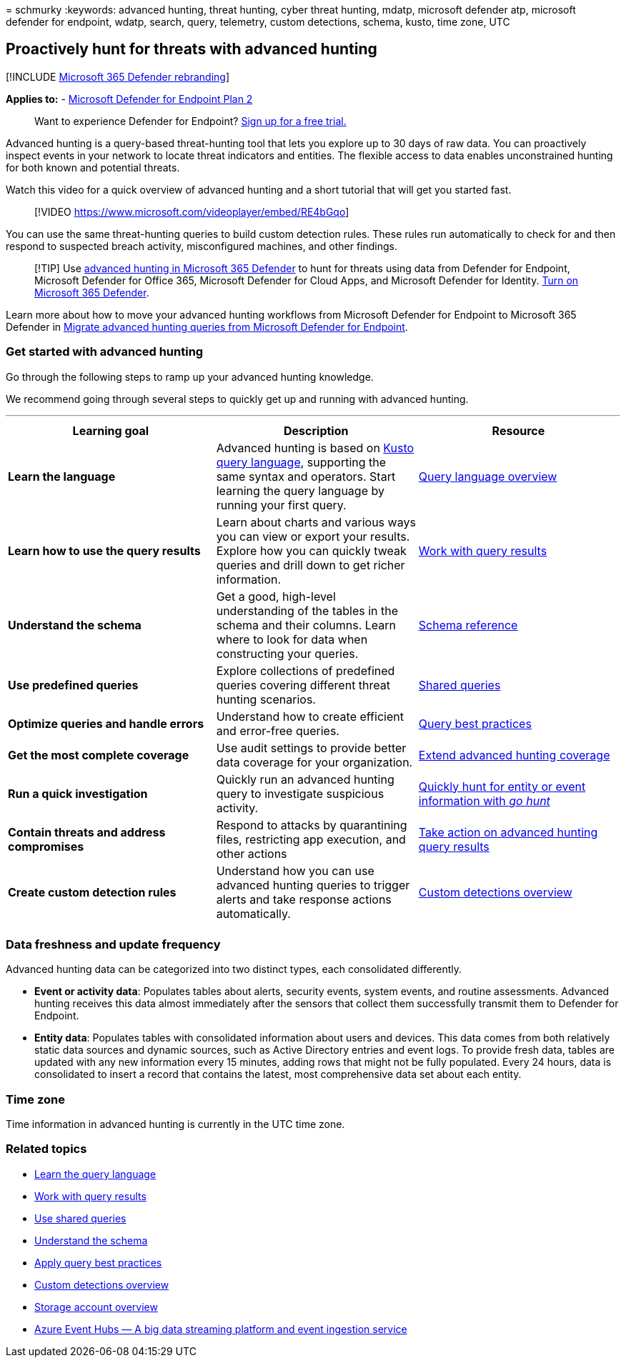 = 
schmurky
:keywords: advanced hunting, threat hunting, cyber threat hunting,
mdatp, microsoft defender atp, microsoft defender for endpoint, wdatp,
search, query, telemetry, custom detections, schema, kusto, time zone,
UTC

== Proactively hunt for threats with advanced hunting

{empty}[!INCLUDE link:../../includes/microsoft-defender.md[Microsoft 365
Defender rebranding]]

*Applies to:* -
https://go.microsoft.com/fwlink/?linkid=2154037[Microsoft Defender for
Endpoint Plan 2]

____
Want to experience Defender for Endpoint?
https://signup.microsoft.com/create-account/signup?products=7f379fee-c4f9-4278-b0a1-e4c8c2fcdf7e&ru=https://aka.ms/MDEp2OpenTrial?ocid=docs-wdatp-advancedhunting-abovefoldlink[Sign
up for a free trial.]
____

Advanced hunting is a query-based threat-hunting tool that lets you
explore up to 30 days of raw data. You can proactively inspect events in
your network to locate threat indicators and entities. The flexible
access to data enables unconstrained hunting for both known and
potential threats.

Watch this video for a quick overview of advanced hunting and a short
tutorial that will get you started fast.

____
{empty}[!VIDEO https://www.microsoft.com/videoplayer/embed/RE4bGqo]
____

You can use the same threat-hunting queries to build custom detection
rules. These rules run automatically to check for and then respond to
suspected breach activity, misconfigured machines, and other findings.

____
[!TIP] Use
link:/microsoft-365/security/defender/advanced-hunting-overview[advanced
hunting in Microsoft 365 Defender] to hunt for threats using data from
Defender for Endpoint, Microsoft Defender for Office 365, Microsoft
Defender for Cloud Apps, and Microsoft Defender for Identity.
link:/microsoft-365/security/defender/m365d-enable[Turn on Microsoft 365
Defender].
____

Learn more about how to move your advanced hunting workflows from
Microsoft Defender for Endpoint to Microsoft 365 Defender in
link:/microsoft-365/security/defender/advanced-hunting-migrate-from-mde[Migrate
advanced hunting queries from Microsoft Defender for Endpoint].

=== Get started with advanced hunting

Go through the following steps to ramp up your advanced hunting
knowledge.

We recommend going through several steps to quickly get up and running
with advanced hunting.

'''''

[width="100%",cols="34%,33%,33%",options="header",]
|===
|Learning goal |Description |Resource
|*Learn the language* |Advanced hunting is based on
link:/azure/kusto/query/[Kusto query language], supporting the same
syntax and operators. Start learning the query language by running your
first query. |link:advanced-hunting-query-language.md[Query language
overview]

|*Learn how to use the query results* |Learn about charts and various
ways you can view or export your results. Explore how you can quickly
tweak queries and drill down to get richer information.
|link:advanced-hunting-query-results.md[Work with query results]

|*Understand the schema* |Get a good, high-level understanding of the
tables in the schema and their columns. Learn where to look for data
when constructing your queries.
|link:advanced-hunting-schema-reference.md[Schema reference]

|*Use predefined queries* |Explore collections of predefined queries
covering different threat hunting scenarios.
|link:advanced-hunting-shared-queries.md[Shared queries]

|*Optimize queries and handle errors* |Understand how to create
efficient and error-free queries.
|link:advanced-hunting-best-practices.md[Query best practices]

|*Get the most complete coverage* |Use audit settings to provide better
data coverage for your organization.
|link:advanced-hunting-extend-data.md[Extend advanced hunting coverage]

|*Run a quick investigation* |Quickly run an advanced hunting query to
investigate suspicious activity.
|link:advanced-hunting-go-hunt.md[Quickly hunt for entity or event
information with _go hunt_]

|*Contain threats and address compromises* |Respond to attacks by
quarantining files, restricting app execution, and other actions
|link:advanced-hunting-take-action.md[Take action on advanced hunting
query results]

|*Create custom detection rules* |Understand how you can use advanced
hunting queries to trigger alerts and take response actions
automatically. |link:overview-custom-detections.md[Custom detections
overview]

| | |
|===

=== Data freshness and update frequency

Advanced hunting data can be categorized into two distinct types, each
consolidated differently.

* *Event or activity data*: Populates tables about alerts, security
events, system events, and routine assessments. Advanced hunting
receives this data almost immediately after the sensors that collect
them successfully transmit them to Defender for Endpoint.
* *Entity data*: Populates tables with consolidated information about
users and devices. This data comes from both relatively static data
sources and dynamic sources, such as Active Directory entries and event
logs. To provide fresh data, tables are updated with any new information
every 15 minutes, adding rows that might not be fully populated. Every
24 hours, data is consolidated to insert a record that contains the
latest, most comprehensive data set about each entity.

=== Time zone

Time information in advanced hunting is currently in the UTC time zone.

=== Related topics

* link:advanced-hunting-query-language.md[Learn the query language]
* link:advanced-hunting-query-results.md[Work with query results]
* link:advanced-hunting-shared-queries.md[Use shared queries]
* link:advanced-hunting-schema-reference.md[Understand the schema]
* link:advanced-hunting-best-practices.md[Apply query best practices]
* link:overview-custom-detections.md[Custom detections overview]
* link:/azure/storage/common/storage-account-overview[Storage account
overview]
* link:/azure/event-hubs/event-hubs-about[Azure Event Hubs — A big data
streaming platform and event ingestion service]
